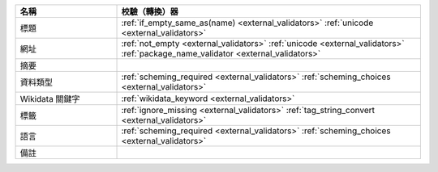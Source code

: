 .. list-table::
   :widths: 25 75
   :header-rows: 1

   * - 名稱
     - 校驗（轉換）器

   * - 標題
     - :ref:`if_empty_same_as(name) <external_validators>` :ref:`unicode <external_validators>` 

   * - 網址
     - :ref:`not_empty <external_validators>` :ref:`unicode <external_validators>` :ref:`package_name_validator <external_validators>`

   * - 摘要
     -

   * - 資料類型
     - :ref:`scheming_required <external_validators>` :ref:`scheming_choices <external_validators>`

   * - Wikidata 關鍵字
     - :ref:`wikidata_keyword <external_validators>`

   * - 標籤
     - :ref:`ignore_missing <external_validators>` :ref:`tag_string_convert <external_validators>`

   * - 語言
     - :ref:`scheming_required <external_validators>` :ref:`scheming_choices <external_validators>`

   * - 備註
     -
